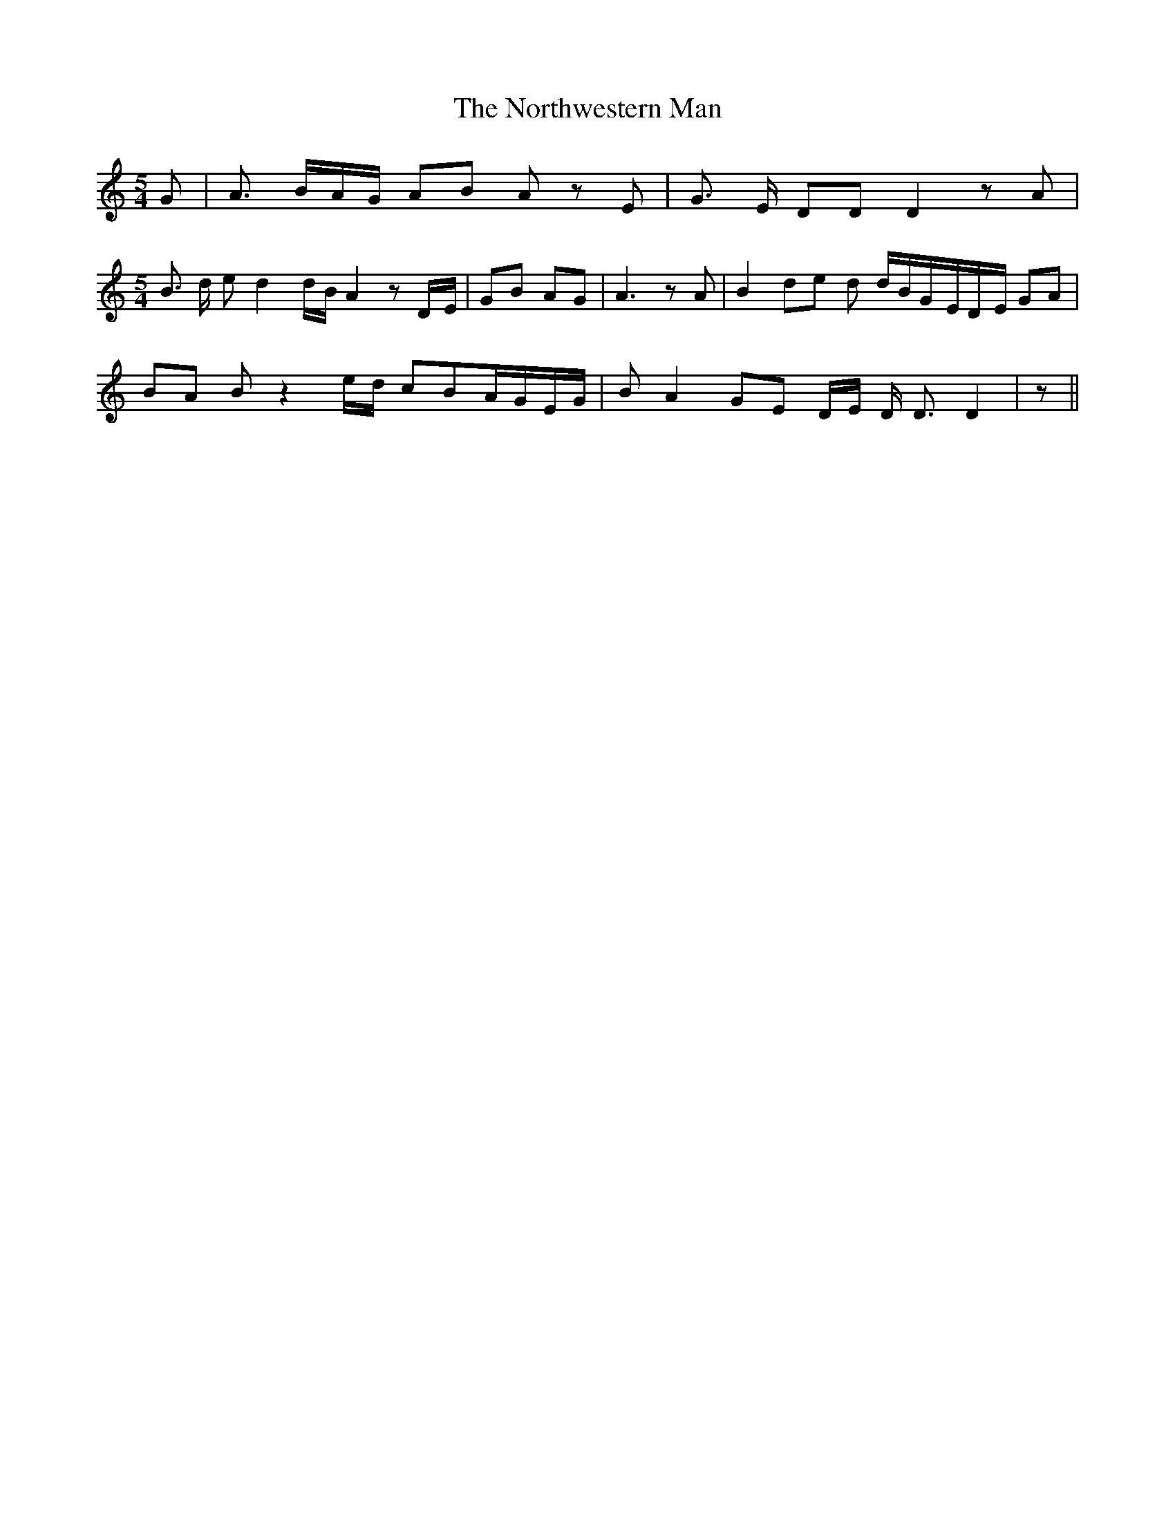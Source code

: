 % Generated more or less automatically by swtoabc by Erich Rickheit KSC
X:1
T:The Northwestern Man
M:5/4
L:1/8
K:C
 G| A3/2 B/2A/2-G/2 AB A z E| G3/2 E/2 DD D2 z A|
M:5/4
 B3/2 d/2 e d2 d/2B/2 A2 zD/2-E/2| GB AG| A3 z A| B2 de d d/2B/2G/2-E/2D/2-E/2 GA|\
 BA B z2e/2-d/2 cBA/2-G/2E/2-G/2| B A2 GE D/2E/2 D/2 D3/2 D2| z||

